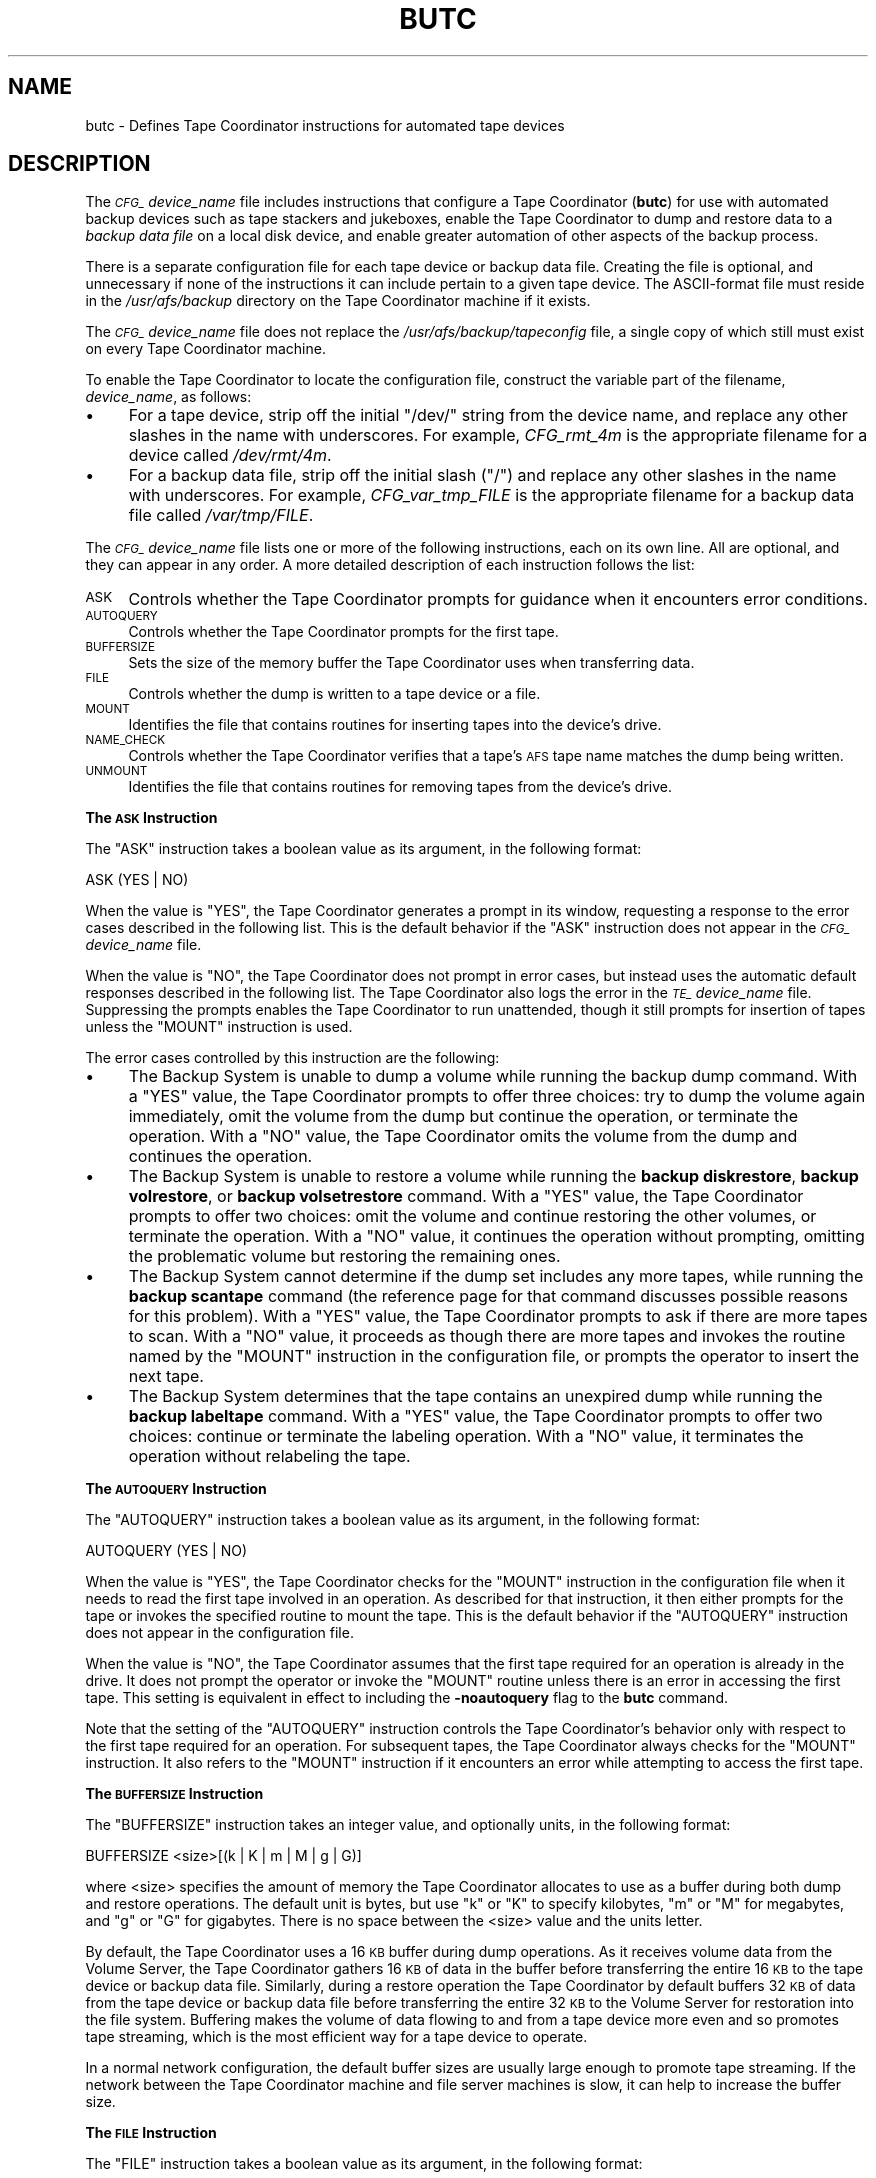 .\" Automatically generated by Pod::Man 2.16 (Pod::Simple 3.05)
.\"
.\" Standard preamble:
.\" ========================================================================
.de Sh \" Subsection heading
.br
.if t .Sp
.ne 5
.PP
\fB\\$1\fR
.PP
..
.de Sp \" Vertical space (when we can't use .PP)
.if t .sp .5v
.if n .sp
..
.de Vb \" Begin verbatim text
.ft CW
.nf
.ne \\$1
..
.de Ve \" End verbatim text
.ft R
.fi
..
.\" Set up some character translations and predefined strings.  \*(-- will
.\" give an unbreakable dash, \*(PI will give pi, \*(L" will give a left
.\" double quote, and \*(R" will give a right double quote.  \*(C+ will
.\" give a nicer C++.  Capital omega is used to do unbreakable dashes and
.\" therefore won't be available.  \*(C` and \*(C' expand to `' in nroff,
.\" nothing in troff, for use with C<>.
.tr \(*W-
.ds C+ C\v'-.1v'\h'-1p'\s-2+\h'-1p'+\s0\v'.1v'\h'-1p'
.ie n \{\
.    ds -- \(*W-
.    ds PI pi
.    if (\n(.H=4u)&(1m=24u) .ds -- \(*W\h'-12u'\(*W\h'-12u'-\" diablo 10 pitch
.    if (\n(.H=4u)&(1m=20u) .ds -- \(*W\h'-12u'\(*W\h'-8u'-\"  diablo 12 pitch
.    ds L" ""
.    ds R" ""
.    ds C` ""
.    ds C' ""
'br\}
.el\{\
.    ds -- \|\(em\|
.    ds PI \(*p
.    ds L" ``
.    ds R" ''
'br\}
.\"
.\" Escape single quotes in literal strings from groff's Unicode transform.
.ie \n(.g .ds Aq \(aq
.el       .ds Aq '
.\"
.\" If the F register is turned on, we'll generate index entries on stderr for
.\" titles (.TH), headers (.SH), subsections (.Sh), items (.Ip), and index
.\" entries marked with X<> in POD.  Of course, you'll have to process the
.\" output yourself in some meaningful fashion.
.ie \nF \{\
.    de IX
.    tm Index:\\$1\t\\n%\t"\\$2"
..
.    nr % 0
.    rr F
.\}
.el \{\
.    de IX
..
.\}
.\"
.\" Accent mark definitions (@(#)ms.acc 1.5 88/02/08 SMI; from UCB 4.2).
.\" Fear.  Run.  Save yourself.  No user-serviceable parts.
.    \" fudge factors for nroff and troff
.if n \{\
.    ds #H 0
.    ds #V .8m
.    ds #F .3m
.    ds #[ \f1
.    ds #] \fP
.\}
.if t \{\
.    ds #H ((1u-(\\\\n(.fu%2u))*.13m)
.    ds #V .6m
.    ds #F 0
.    ds #[ \&
.    ds #] \&
.\}
.    \" simple accents for nroff and troff
.if n \{\
.    ds ' \&
.    ds ` \&
.    ds ^ \&
.    ds , \&
.    ds ~ ~
.    ds /
.\}
.if t \{\
.    ds ' \\k:\h'-(\\n(.wu*8/10-\*(#H)'\'\h"|\\n:u"
.    ds ` \\k:\h'-(\\n(.wu*8/10-\*(#H)'\`\h'|\\n:u'
.    ds ^ \\k:\h'-(\\n(.wu*10/11-\*(#H)'^\h'|\\n:u'
.    ds , \\k:\h'-(\\n(.wu*8/10)',\h'|\\n:u'
.    ds ~ \\k:\h'-(\\n(.wu-\*(#H-.1m)'~\h'|\\n:u'
.    ds / \\k:\h'-(\\n(.wu*8/10-\*(#H)'\z\(sl\h'|\\n:u'
.\}
.    \" troff and (daisy-wheel) nroff accents
.ds : \\k:\h'-(\\n(.wu*8/10-\*(#H+.1m+\*(#F)'\v'-\*(#V'\z.\h'.2m+\*(#F'.\h'|\\n:u'\v'\*(#V'
.ds 8 \h'\*(#H'\(*b\h'-\*(#H'
.ds o \\k:\h'-(\\n(.wu+\w'\(de'u-\*(#H)/2u'\v'-.3n'\*(#[\z\(de\v'.3n'\h'|\\n:u'\*(#]
.ds d- \h'\*(#H'\(pd\h'-\w'~'u'\v'-.25m'\f2\(hy\fP\v'.25m'\h'-\*(#H'
.ds D- D\\k:\h'-\w'D'u'\v'-.11m'\z\(hy\v'.11m'\h'|\\n:u'
.ds th \*(#[\v'.3m'\s+1I\s-1\v'-.3m'\h'-(\w'I'u*2/3)'\s-1o\s+1\*(#]
.ds Th \*(#[\s+2I\s-2\h'-\w'I'u*3/5'\v'-.3m'o\v'.3m'\*(#]
.ds ae a\h'-(\w'a'u*4/10)'e
.ds Ae A\h'-(\w'A'u*4/10)'E
.    \" corrections for vroff
.if v .ds ~ \\k:\h'-(\\n(.wu*9/10-\*(#H)'\s-2\u~\d\s+2\h'|\\n:u'
.if v .ds ^ \\k:\h'-(\\n(.wu*10/11-\*(#H)'\v'-.4m'^\v'.4m'\h'|\\n:u'
.    \" for low resolution devices (crt and lpr)
.if \n(.H>23 .if \n(.V>19 \
\{\
.    ds : e
.    ds 8 ss
.    ds o a
.    ds d- d\h'-1'\(ga
.    ds D- D\h'-1'\(hy
.    ds th \o'bp'
.    ds Th \o'LP'
.    ds ae ae
.    ds Ae AE
.\}
.rm #[ #] #H #V #F C
.\" ========================================================================
.\"
.IX Title "BUTC 5"
.TH BUTC 5 "2010-12-17" "OpenAFS" "AFS File Reference"
.\" For nroff, turn off justification.  Always turn off hyphenation; it makes
.\" way too many mistakes in technical documents.
.if n .ad l
.nh
.SH "NAME"
butc \- Defines Tape Coordinator instructions for automated tape devices
.SH "DESCRIPTION"
.IX Header "DESCRIPTION"
The \fI\s-1CFG_\s0\fIdevice_name\fI\fR file includes instructions that configure a Tape
Coordinator (\fBbutc\fR) for use with automated backup devices such as tape
stackers and jukeboxes, enable the Tape Coordinator to dump and restore
data to a \fIbackup data file\fR on a local disk device, and enable greater
automation of other aspects of the backup process.
.PP
There is a separate configuration file for each tape device or backup data
file. Creating the file is optional, and unnecessary if none of the
instructions it can include pertain to a given tape device. The
ASCII-format file must reside in the \fI/usr/afs/backup\fR directory on the
Tape Coordinator machine if it exists.
.PP
The \fI\s-1CFG_\s0\fIdevice_name\fI\fR file does not replace the
\&\fI/usr/afs/backup/tapeconfig\fR file, a single copy of which still must
exist on every Tape Coordinator machine.
.PP
To enable the Tape Coordinator to locate the configuration file, construct
the variable part of the filename, \fIdevice_name\fR, as follows:
.IP "\(bu" 4
For a tape device, strip off the initial \f(CW\*(C`/dev/\*(C'\fR string from the device
name, and replace any other slashes in the name with underscores. For
example, \fICFG_rmt_4m\fR is the appropriate filename for a device called
\&\fI/dev/rmt/4m\fR.
.IP "\(bu" 4
For a backup data file, strip off the initial slash (\f(CW\*(C`/\*(C'\fR) and replace any
other slashes in the name with underscores. For example,
\&\fICFG_var_tmp_FILE\fR is the appropriate filename for a backup data file
called \fI/var/tmp/FILE\fR.
.PP
The \fI\s-1CFG_\s0\fIdevice_name\fI\fR file lists one or more of the following
instructions, each on its own line. All are optional, and they can appear
in any order. A more detailed description of each instruction follows the
list:
.IP "\s-1ASK\s0" 4
.IX Item "ASK"
Controls whether the Tape Coordinator prompts for guidance when it
encounters error conditions.
.IP "\s-1AUTOQUERY\s0" 4
.IX Item "AUTOQUERY"
Controls whether the Tape Coordinator prompts for the first tape.
.IP "\s-1BUFFERSIZE\s0" 4
.IX Item "BUFFERSIZE"
Sets the size of the memory buffer the Tape Coordinator uses when
transferring data.
.IP "\s-1FILE\s0" 4
.IX Item "FILE"
Controls whether the dump is written to a tape device or a file.
.IP "\s-1MOUNT\s0" 4
.IX Item "MOUNT"
Identifies the file that contains routines for inserting tapes into the
device's drive.
.IP "\s-1NAME_CHECK\s0" 4
.IX Item "NAME_CHECK"
Controls whether the Tape Coordinator verifies that a tape's \s-1AFS\s0 tape
name matches the dump being written.
.IP "\s-1UNMOUNT\s0" 4
.IX Item "UNMOUNT"
Identifies the file that contains routines for removing tapes from the
device's drive.
.Sh "The \s-1ASK\s0 Instruction"
.IX Subsection "The ASK Instruction"
The \f(CW\*(C`ASK\*(C'\fR instruction takes a boolean value as its argument, in the
following format:
.PP
.Vb 1
\&   ASK (YES | NO)
.Ve
.PP
When the value is \f(CW\*(C`YES\*(C'\fR, the Tape Coordinator generates a prompt in its
window, requesting a response to the error cases described in the
following list. This is the default behavior if the \f(CW\*(C`ASK\*(C'\fR instruction
does not appear in the \fI\s-1CFG_\s0\fIdevice_name\fI\fR file.
.PP
When the value is \f(CW\*(C`NO\*(C'\fR, the Tape Coordinator does not prompt in error
cases, but instead uses the automatic default responses described in the
following list. The Tape Coordinator also logs the error in the
\&\fI\s-1TE_\s0\fIdevice_name\fI\fR file. Suppressing the prompts enables the Tape
Coordinator to run unattended, though it still prompts for insertion of
tapes unless the \f(CW\*(C`MOUNT\*(C'\fR instruction is used.
.PP
The error cases controlled by this instruction are the following:
.IP "\(bu" 4
The Backup System is unable to dump a volume while running the backup dump
command. With a \f(CW\*(C`YES\*(C'\fR value, the Tape Coordinator prompts to offer three
choices: try to dump the volume again immediately, omit the volume from
the dump but continue the operation, or terminate the operation. With a
\&\f(CW\*(C`NO\*(C'\fR value, the Tape Coordinator omits the volume from the dump and
continues the operation.
.IP "\(bu" 4
The Backup System is unable to restore a volume while running the \fBbackup
diskrestore\fR, \fBbackup volrestore\fR, or \fBbackup volsetrestore\fR
command. With a \f(CW\*(C`YES\*(C'\fR value, the Tape Coordinator prompts to offer two
choices: omit the volume and continue restoring the other volumes, or
terminate the operation. With a \f(CW\*(C`NO\*(C'\fR value, it continues the operation
without prompting, omitting the problematic volume but restoring the
remaining ones.
.IP "\(bu" 4
The Backup System cannot determine if the dump set includes any more
tapes, while running the \fBbackup scantape\fR command (the reference page
for that command discusses possible reasons for this problem).  With a
\&\f(CW\*(C`YES\*(C'\fR value, the Tape Coordinator prompts to ask if there are more tapes
to scan. With a \f(CW\*(C`NO\*(C'\fR value, it proceeds as though there are more tapes
and invokes the routine named by the \f(CW\*(C`MOUNT\*(C'\fR instruction in the
configuration file, or prompts the operator to insert the next tape.
.IP "\(bu" 4
The Backup System determines that the tape contains an unexpired dump
while running the \fBbackup labeltape\fR command. With a \f(CW\*(C`YES\*(C'\fR value, the
Tape Coordinator prompts to offer two choices: continue or terminate the
labeling operation. With a \f(CW\*(C`NO\*(C'\fR value, it terminates the operation
without relabeling the tape.
.Sh "The \s-1AUTOQUERY\s0 Instruction"
.IX Subsection "The AUTOQUERY Instruction"
The \f(CW\*(C`AUTOQUERY\*(C'\fR instruction takes a boolean value as its argument,
in the following format:
.PP
.Vb 1
\&   AUTOQUERY (YES | NO)
.Ve
.PP
When the value is \f(CW\*(C`YES\*(C'\fR, the Tape Coordinator checks for the \f(CW\*(C`MOUNT\*(C'\fR
instruction in the configuration file when it needs to read the first tape
involved in an operation. As described for that instruction, it then
either prompts for the tape or invokes the specified routine to mount the
tape. This is the default behavior if the \f(CW\*(C`AUTOQUERY\*(C'\fR instruction does
not appear in the configuration file.
.PP
When the value is \f(CW\*(C`NO\*(C'\fR, the Tape Coordinator assumes that the first tape
required for an operation is already in the drive. It does not prompt the
operator or invoke the \f(CW\*(C`MOUNT\*(C'\fR routine unless there is an error in
accessing the first tape. This setting is equivalent in effect to
including the \fB\-noautoquery\fR flag to the \fBbutc\fR command.
.PP
Note that the setting of the \f(CW\*(C`AUTOQUERY\*(C'\fR instruction controls the Tape
Coordinator's behavior only with respect to the first tape required for an
operation. For subsequent tapes, the Tape Coordinator always checks for
the \f(CW\*(C`MOUNT\*(C'\fR instruction. It also refers to the \f(CW\*(C`MOUNT\*(C'\fR instruction if it
encounters an error while attempting to access the first tape.
.Sh "The \s-1BUFFERSIZE\s0 Instruction"
.IX Subsection "The BUFFERSIZE Instruction"
The \f(CW\*(C`BUFFERSIZE\*(C'\fR instruction takes an integer value, and optionally
units, in the following format:
.PP
.Vb 1
\&   BUFFERSIZE <size>[(k | K | m | M | g | G)]
.Ve
.PP
where <size> specifies the amount of memory the Tape Coordinator allocates
to use as a buffer during both dump and restore operations.  The default
unit is bytes, but use \f(CW\*(C`k\*(C'\fR or \f(CW\*(C`K\*(C'\fR to specify kilobytes, \f(CW\*(C`m\*(C'\fR or \f(CW\*(C`M\*(C'\fR for
megabytes, and \f(CW\*(C`g\*(C'\fR or \f(CW\*(C`G\*(C'\fR for gigabytes. There is no space between the
<size> value and the units letter.
.PP
By default, the Tape Coordinator uses a 16 \s-1KB\s0 buffer during dump
operations. As it receives volume data from the Volume Server, the Tape
Coordinator gathers 16 \s-1KB\s0 of data in the buffer before transferring the
entire 16 \s-1KB\s0 to the tape device or backup data file. Similarly, during a
restore operation the Tape Coordinator by default buffers 32 \s-1KB\s0 of data
from the tape device or backup data file before transferring the entire 32
\&\s-1KB\s0 to the Volume Server for restoration into the file system. Buffering
makes the volume of data flowing to and from a tape device more even and
so promotes tape streaming, which is the most efficient way for a tape
device to operate.
.PP
In a normal network configuration, the default buffer sizes are usually
large enough to promote tape streaming. If the network between the Tape
Coordinator machine and file server machines is slow, it can help to
increase the buffer size.
.Sh "The \s-1FILE\s0 Instruction"
.IX Subsection "The FILE Instruction"
The \f(CW\*(C`FILE\*(C'\fR instruction takes a boolean value as its argument, in the
following format:
.PP
.Vb 1
\&   FILE (NO | YES)
.Ve
.PP
When the value is \f(CW\*(C`NO\*(C'\fR, the Tape Coordinator writes to a tape device
during a dump operation and reads from one during a restore
operation. This is the default behavior if the \f(CW\*(C`FILE\*(C'\fR instruction does
not appear in the configuration file.
.PP
When the value is \f(CW\*(C`YES\*(C'\fR, the Tape Coordinator writes volume data to a
backup data file on the local disk during a dump operation and reads
volume data from a file during a restore operation. If the file does not
exist when the Tape Coordinator attempts to access it to write a dump, the
Tape Coordinator creates it. For a restore operation to succeed, the file
must exist and contain volume data previously written to it by a \fBbackup
dump\fR operation.
.PP
When the value is \f(CW\*(C`YES\*(C'\fR, the backup data file's complete pathname must
appear (instead of a tape drive device name) in the third field of the
corresponding port offset entry in the local \fI/usr/afs/backup/tapeconfig\fR
file. If the field instead refers to a tape device, dump operations appear
to succeed but are inoperative. It is not possible to restore data that
was accidently dumped to a tape device while the \f(CW\*(C`FILE\*(C'\fR instruction was
set to \f(CW\*(C`YES\*(C'\fR. (In the same way, if the \f(CW\*(C`FILE\*(C'\fR instruction is set to
\&\f(CW\*(C`NO\*(C'\fR, the \fItapeconfig\fR entry must refer to an actual tape device.)
.PP
Rather than put an actual file pathname in the third field of the
\&\fItapeconfig\fR file, however, the recommended configuration is to create a
symbolic link in the \fI/dev\fR directory that points to the actual file
pathname, and record the symbolic link in this field. This configuration
has a couple of advantages:
.IP "\(bu" 4
It makes the \fIdevice_name\fR portion of the \fI\s-1CFG_\s0\fIdevice_name\fI\fR,
\&\fI\s-1TE_\s0\fIdevice_name\fI\fR, and \fI\s-1TL_\s0\fIdevice_name\fI\fR names as short as
possible. Because the symbolic link is in the \fI/dev\fR directory as though
it were a tape device, the device configuration file's name is constructed
by stripping off the entire \fI/dev/\fR prefix, instead of just the initial
slash. If, for example, the symbolic link is called \fI/dev/FILE\fR, the
device configuration file name is \fI\s-1CFG_FILE\s0\fR, whereas if the actual
pathname \fI/var/tmp/FILE\fR appears in the \fBtapeconfig\fR file, the file's
name must be \fICFG_var_tmp_FILE\fR.
.IP "\(bu" 4
It provides for a more graceful, and potentially automated, recovery if
the Tape Coordinator cannot write a complete dump into the backup data
file (because the partition housing the backup data file becomes full, for
example). The Tape Coordinator's reaction to this problem is to invoke the
\&\f(CW\*(C`MOUNT\*(C'\fR script, or to prompt the operator if the \f(CW\*(C`MOUNT\*(C'\fR instruction
does not appear in the configuration file.
.RS 4
.IP "\(bu" 4
If there is a \f(CW\*(C`MOUNT\*(C'\fR routine, the operator can prepare for this
situation by adding a subroutine that changes the symbolic link to point
to another backup data file on a partition where there is space available.
.IP "\(bu" 4
If there is no \f(CW\*(C`MOUNT\*(C'\fR instruction, the prompt enables the operator
manually to change the symbolic link to point to another backup data file,
then press Return to signal that the Tape Coordinator can continue the
operation.
.RE
.RS 4
.RE
.PP
If the third field in the \fItapeconfig\fR file names the actual file, there
is no way to recover from exhausting the space on the partition that
houses the backup data file. It is not possible to change the
\&\fItapeconfig\fR file in the middle of an operation.
.PP
When writing to a backup data file, the Tape Coordinator writes data at 16
\&\s-1KB\s0 offsets. If a given block of data (such as the marker that signals the
beginning or end of a volume) does not fill the entire 16 \s-1KB\s0, the Tape
Coordinator still skips to the next offset before writing the next
block. In the output of a \fBbackup dumpinfo\fR command issued with the
\&\fB\-id\fR option, the value in the \f(CW\*(C`Pos\*(C'\fR column is the ordinal of the 16\-KB
offset at which the volume data begins, and so is not generally only one
higher than the position number on the previous line, as it is for dumps
to tape.
.Sh "The \s-1MOUNT\s0 Instruction"
.IX Subsection "The MOUNT Instruction"
The \f(CW\*(C`MOUNT\*(C'\fR instruction takes a pathname as its argument, in the
following format:
.PP
.Vb 1
\&   MOUNT <filename>
.Ve
.PP
The referenced executable file must reside on the local disk and contain a
shell script or program that directs an automated tape device, such as a
jukebox or stacker, to mount a tape (insert it into the tape reader).  The
operator must write the routine to invoke the mount command specified by
the device's manufacturer; \s-1AFS\s0 does not include any scripts, although an
example appears in \s-1EXAMPLES\s0.  The script or program inherits the Tape
Coordinator's \s-1AFS\s0 authentication status.
.PP
When the Tape Coordinator needs to mount a tape, it checks the
configuration file for a \f(CW\*(C`MOUNT\*(C'\fR instruction. If there is no \f(CW\*(C`MOUNT\*(C'\fR
instruction, the Tape Coordinator prompts the operator to insert a tape
before it attempts to open the tape device. If there is a \f(CW\*(C`MOUNT\*(C'\fR
instruction, the Tape Coordinator executes the routine in the referenced
file. The routine invoked by the \f(CW\*(C`MOUNT\*(C'\fR instruction inherits the local
identity (\s-1UNIX\s0 \s-1UID\s0) and \s-1AFS\s0 tokens of the \fBbutc\fR command's issuer.
.PP
There is an exception to this sequence: if the \f(CW\*(C`AUTOQUERY NO\*(C'\fR instruction
appears in the configuration file, or the \fB\-noautoquery\fR flag was
included on the \fBbutc\fR command, then the Tape Coordinator assumes that
the operator has already inserted the first tape needed for a given
operation. It attempts to read the tape immediately, and only checks for
the \f(CW\*(C`MOUNT\*(C'\fR instruction or prompts the operator if the tape is missing or
is not the required one.
.PP
When the Tape Coordinator invokes the routine indicated by the \f(CW\*(C`MOUNT\*(C'\fR
instruction, it passes the following parameters to the routine in the
indicated order:
.IP "\(bu" 4
The tape device or backup data file's pathname, as recorded in the
\&\fI/usr/afs/backup/tapeconfig\fR file.
.IP "\(bu" 4
The tape operation, which (except for the exceptions noted in the
following list) matches the \fBbackup\fR command operation code used to
initiate the operation:
.RS 4
.IP "\(bu" 4
\&\f(CW\*(C`appenddump\*(C'\fR (when a backup dump command includes the \fB\-append\fR flag).
.IP "\(bu" 4
\&\f(CW\*(C`dump\*(C'\fR (when a backup dump command does not include the \fB\-append\fR flag).
.IP "\(bu" 4
\&\f(CW\*(C`labeltape\*(C'\fR
.IP "\(bu" 4
\&\f(CW\*(C`readlabel\*(C'\fR
.IP "\(bu" 4
\&\f(CW\*(C`restore\*(C'\fR (for a \fBbackup diskrestore\fR, backup volrestore, or \fBbackup
volsetrestore\fR command).
.IP "\(bu" 4
\&\f(CW\*(C`restoredb\*(C'\fR
.IP "\(bu" 4
\&\f(CW\*(C`savedb\*(C'\fR
.IP "\(bu" 4
\&\f(CW\*(C`scantape\*(C'\fR
.RE
.RS 4
.RE
.IP "\(bu" 4
The number of times the Tape Coordinator has attempted to open the tape
device or backup data file. If the open attempt returns an error, the Tape
Coordinator increments this value by one and again invokes the \f(CW\*(C`MOUNT\*(C'\fR
instruction.
.IP "\(bu" 4
The tape name. For some operations, the Tape Coordinator passes the string
\&\f(CW\*(C`none\*(C'\fR, because it does not know the tape name (when running the \fBbackup
scantape\fR or \fBbackup readlabel\fR, for example), or because the tape does
not necessarily have a name (when running the \fBbackup labeltape\fR command,
for example).
.IP "\(bu" 4
The tape \s-1ID\s0 recorded in the Backup Database. As with the tape name, the
Backup System passes the string \f(CW\*(C`none\*(C'\fR for operations where it does not
know the tape \s-1ID\s0 or the tape does not necessarily have an \s-1ID\s0.
.PP
The routine invoked by the \f(CW\*(C`MOUNT\*(C'\fR instruction must return an exit code
to the Tape Coordinator:
.IP "\(bu" 4
Code 0 (zero) indicates that the routine successfully mounted the
tape. The Tape Coordinator continues the backup operation.  If the routine
invoked by the \f(CW\*(C`MOUNT\*(C'\fR instruction does not return this exit code, the
Tape Coordinator never calls the \f(CW\*(C`UNMOUNT\*(C'\fR instruction.
.IP "\(bu" 4
Code 1 (one) indicates that the routine failed to mount the tape. The Tape
Coordinator terminates the operation.
.IP "\(bu" 4
Any other code indicates that the routine was not able to access the
correct tape. The Tape Coordinator prompts the operator to insert the
correct tape.
.PP
If the backup command was issued in interactive mode and the operator
issues the \fBbackup kill\fR command while the \f(CW\*(C`MOUNT\*(C'\fR routine is running,
the Tape Coordinator passes the termination signal to the routine; the
entire operation terminates.
.Sh "The \s-1NAME_CHECK\s0 Instruction"
.IX Subsection "The NAME_CHECK Instruction"
The \f(CW\*(C`NAME_CHECK\*(C'\fR instruction takes a boolean value as its argument, in
the following format:
.PP
.Vb 1
\&   NAME_CHECK (YES | NO)
.Ve
.PP
When the value is \f(CW\*(C`YES\*(C'\fR and the tape does not have a permanent name, the
Tape Coordinator checks the \s-1AFS\s0 tape name when dumping a volume in
response to the \fBbackup dump\fR command. The \s-1AFS\s0 tape name must be \f(CW\*(C`<NULL>\*(C'\fR or match the tape name that the \fBbackup dump\fR operation assigns
based on the volume set and dump level names. This is the default behavior
if the \f(CW\*(C`NAME_CHECK\*(C'\fR instruction does not appear in the configuration
file.
.PP
When the value is \f(CW\*(C`NO\*(C'\fR, the Tape Coordinator does not check the \s-1AFS\s0 tape
name before writing to the tape.
.PP
The Tape Coordinator always checks that all dumps on the tape are expired,
and refuses to write to a tape that contains unexpired dumps.
.Sh "The \s-1UNMOUNT\s0 Instruction"
.IX Subsection "The UNMOUNT Instruction"
The \f(CW\*(C`UNMOUNT\*(C'\fR instruction takes a pathname as its argument, in the
following format:
.PP
.Vb 1
\&   UNMOUNT <filename>
.Ve
.PP
The referenced executable file must reside on the local disk and contain a
shell script or program that directs an automated tape device, such as a
jukebox or stacker, to unmount a tape (remove it from the tape reader).
The operator must write the routine to invoke the unmount command
specified by the device's manufacturer; \s-1AFS\s0 does not include any scripts,
although an example appears in \s-1EXAMPLES\s0.  The script or program
inherits the Tape Coordinator's \s-1AFS\s0 authentication status.
.PP
After closing a tape device, the Tape Coordinator checks the configuration
file for an \f(CW\*(C`UNMOUNT\*(C'\fR instruction, whether or not the \fBclose\fR operation
succeeds. If there is no \f(CW\*(C`UNMOUNT\*(C'\fR instruction, the Tape Coordinator
takes no action, in which case the operator must take the action necessary
to remove the current tape from the drive before another can be
inserted. If there is an \f(CW\*(C`UNMOUNT\*(C'\fR instruction, the Tape Coordinator
executes the referenced file. It invokes the routine only once, passing in
the following parameters:
.IP "\(bu" 4
The tape device pathname (as specified in the
\&\fI/usr/afs/backup/tapeconfig\fR file).
.IP "\(bu" 4
The tape operation (always unmount).
.SH "PRIVILEGE REQUIRED"
.IX Header "PRIVILEGE REQUIRED"
The file is protected by \s-1UNIX\s0 mode bits. Creating the file requires the
\&\f(CW\*(C`w\*(C'\fR (write) and \f(CW\*(C`x\*(C'\fR (execute) permissions on the \fI/usr/afs/backup\fR
directory. Editing the file requires the \f(CW\*(C`w\*(C'\fR (write) permission on the
file.
.SH "EXAMPLES"
.IX Header "EXAMPLES"
The following example configuration files demonstrate one way to structure
a configuration file for a stacker or backup dump file. The examples are
not necessarily appropriate for a specific cell; if using them as models,
be sure to adapt them to the cell's needs and equipment.
.Sh "Example \fI\s-1CFG_\s0device_name\fP File for Stackers"
.IX Subsection "Example CFG_device_name File for Stackers"
In this example, the administrator creates the following entry for a tape
stacker called \f(CW\*(C`stacker0.1\*(C'\fR in the \fI/usr/afs/backup/tapeconfig\fR file. It
has port offset 0.
.PP
.Vb 1
\&   2G   5K   /dev/stacker0.1   0
.Ve
.PP
The administrator includes the following five lines in the
\&\fI/usr/afs/backup/CFG_stacker0.1\fR file. To review the meaning of each
instruction, see \s-1DESCRIPTION\s0.
.PP
.Vb 5
\&   MOUNT /usr/afs/backup/stacker0.1
\&   UNMOUNT /usr/afs/backup/stacker0.1
\&   AUTOQUERY NO
\&   ASK NO
\&   NAME_CHECK NO
.Ve
.PP
Finally, the administrator writes the following executable routine in the
\&\fI/usr/afs/backup/stacker0.1\fR file referenced by the \f(CW\*(C`MOUNT\*(C'\fR and
\&\f(CW\*(C`UNMOUNT\*(C'\fR instructions in the \fICFG_stacker0.1\fR file.
.PP
.Vb 1
\&   #! /bin/csh \-f
\&
\&   set devicefile = $1
\&   set operation = $2
\&   set tries = $3
\&   set tapename = $4
\&   set tapeid = $5
\&
\&   set exit_continue = 0
\&   set exit_abort = 1
\&   set exit_interactive = 2
\&
\&   #\-\-\-\-\-\-\-\-\-\-\-\-\-\-\-\-\-\-\-\-\-\-\-\-\-\-\-\-\-\-\-\-\-\-\-\-\-\-\-\-\-\-\-\-
\&
\&   if (${tries} > 1) then
\&      echo "Too many tries"
\&      exit ${exit_interactive}
\&   endif
\&
\&   if (${operation} == "unmount") then
\&      echo "UnMount: Will leave tape in drive"
\&      exit ${exit_continue}
\&   endif
\&
\&   if ((${operation} == "dump")     |\e
\&       (${operation} == "appenddump")     |\e
\&       (${operation} == "savedb"))  then
\&
\&       stackerCmd_NextTape ${devicefile}
\&       if (${status} != 0)exit${exit_interactive}
\&       echo "Will continue"
\&       exit ${exit_continue}
\&   endif
\&
\&   if ((${operation} == "labeltape")    |\e
\&       (${operation} == "readlabel")) then
\&      echo "Will continue"
\&      exit ${exit_continue}
\&   endif
\&
\&   echo "Prompt for tape"
\&   exit ${exit_interactive}
.Ve
.PP
This routine uses two of the parameters passed to it by the Backup System:
\&\f(CW\*(C`tries\*(C'\fR and \f(CW\*(C`operation\*(C'\fR. It follows the recommended practice of
prompting for a tape if the value of the \f(CW\*(C`tries\*(C'\fR parameter exceeds one,
because that implies that the stacker is out of tapes.
.PP
For a \fBbackup dump\fR or backup savedb operation, the routine calls the
example \f(CW\*(C`stackerCmd_NextTape\*(C'\fR function provided by the stacker's
manufacturer. Note that the final lines in the file return the exit code
that prompts the operator to insert a tape; these lines are invoked when
either the stacker cannot load a tape or a the operation being performed
is not one of those explicitly mentioned in the file (such as a restore
operation).
.Sh "Example \fI\s-1CFG_\s0device_name\fP File for Dumping to a Data File"
.IX Subsection "Example CFG_device_name File for Dumping to a Data File"
In this example, the administrator creates the following entry for a
backup data file called \fIHSM_device\fR in the \fI/usr/afs/backup/tapeconfig\fR
file. It has port offset 20.
.PP
.Vb 1
\&   1G   0K   /dev/HSM_device   20
.Ve
.PP
The administrator includes the following lines in the
\&\fI/usr/afs/backup/CFG_HSM_device\fR file. To review the meaning of each
instruction, see \s-1DESCRIPTION\s0.
.PP
.Vb 3
\&   MOUNT /usr/afs/backup/file
\&   FILE YES
\&   ASK NO
.Ve
.PP
Finally, the administrator writes the following executable routine in the
\&\fI/usr/afs/backup/file\fR file referenced by the \f(CW\*(C`MOUNT\*(C'\fR instruction in the
\&\fICFG_HSM_device\fR file, to control how the Tape Coordinator handles the
file.
.PP
.Vb 6
\&   #! /bin/csh \-f
\&   set devicefile = $1
\&   set operation = $2
\&   set tries = $3
\&   set tapename = $4
\&   set tapeid = $5
\&
\&   set exit_continue = 0
\&   set exit_abort = 1
\&   set exit_interactive = 2
\&
\&   #\-\-\-\-\-\-\-\-\-\-\-\-\-\-\-\-\-\-\-\-\-\-\-\-\-\-\-\-\-\-\-\-\-\-\-\-\-\-\-\-\-\-\-\-
\&
\&   if (${tries} > 1) then
\&      echo "Too many tries"
\&      exit ${exit_interactive}
\&   endif
\&
\&   if (${operation} == "labeltape") then
\&      echo "Won\*(Aqt label a tape/file"
\&      exit ${exit_abort}
\&   endif
\&
\&   if ((${operation} == "dump")   |\e
\&       (${operation} == "appenddump")   |\e
\&       (${operation} == "restore")   |\e
\&       (${operation} == "savedb")    |\e
\&       (${operation} == "restoredb")) then
\&
\&      /bin/rm \-f ${devicefile}
\&      /bin/ln \-s /hsm/${tapename}_${tapeid} ${devicefile}
\&      if (${status} != 0) exit ${exit_abort}
\&   endif
\&
\&   exit ${exit_continue}
.Ve
.PP
Like the example routine for a tape stacker, this routine uses the
\&\f(CW\*(C`tries\*(C'\fR and \f(CW\*(C`operation\*(C'\fR parameters passed to it by the Backup
System. The \f(CW\*(C`tries\*(C'\fR parameter tracks how many times the Tape Coordinator
has attempted to access the file. A value greater than one indicates that
the Tape Coordinator cannot access it, and the routine returns exit code 2
(\f(CW\*(C`exit_interactive\*(C'\fR), which results in a prompt for the operator to load
a tape. The operator can use this opportunity to change the name of the
backup data file specified in the \fBtapeconfig\fR file.
.PP
The primary function of this routine is to establish a link between the
device file and the file to be dumped or restored. When the Tape
Coordinator is executing a \fBbackup dump\fR, \fBbackup restore\fR, \fBbackup
savedb\fR, or \fBbackup restoredb\fR operation, the routine invokes the \s-1UNIX\s0
\&\f(CW\*(C`ln \-s\*(C'\fR command to create a symbolic link from the backup data file named
in the \fItapeconfig\fR file to the actual file to use (this is the
recommended method). It uses the value of the \f(CW\*(C`tapename\*(C'\fR and \f(CW\*(C`tapeid\*(C'\fR
parameters to construct the file name.
.SH "SEE ALSO"
.IX Header "SEE ALSO"
\&\fItapeconfig\fR\|(5),
\&\fIbackup_diskrestore\fR\|(8),
\&\fIbackup_dump\fR\|(8),
\&\fIbackup_restoredb\fR\|(8),
\&\fIbackup_savedb\fR\|(8),
\&\fIbackup_volrestore\fR\|(8),
\&\fIbackup_volsetrestore\fR\|(8)
.SH "COPYRIGHT"
.IX Header "COPYRIGHT"
\&\s-1IBM\s0 Corporation 2000. <http://www.ibm.com/> All Rights Reserved.
.PP
This documentation is covered by the \s-1IBM\s0 Public License Version 1.0.  It was
converted from \s-1HTML\s0 to \s-1POD\s0 by software written by Chas Williams and Russ
Allbery, based on work by Alf Wachsmann and Elizabeth Cassell.
